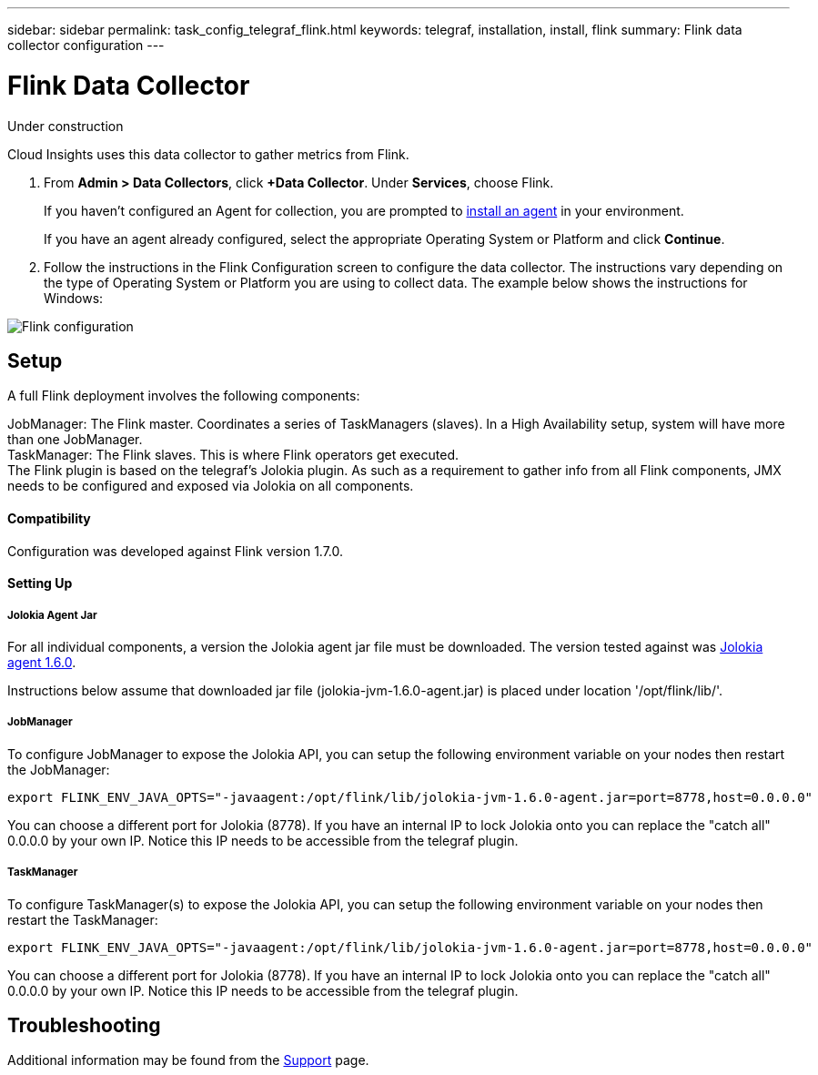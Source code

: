 ---
sidebar: sidebar
permalink: task_config_telegraf_flink.html
keywords: telegraf, installation, install, flink
summary: Flink data collector configuration
---

= Flink Data Collector

:toc: macro
:hardbreaks:
:toclevels: 1
:nofooter:
:icons: font
:linkattrs:
:imagesdir: ./media/

[.lead]
Under construction

Cloud Insights uses this data collector to gather metrics from Flink.

. From *Admin > Data Collectors*, click *+Data Collector*. Under *Services*, choose Flink.
+
If you haven't configured an Agent for collection, you are prompted to link:task_config_telegraf_agent.html[install an agent] in your environment.
+
If you have an agent already configured, select the appropriate Operating System or Platform and click *Continue*.

. Follow the instructions in the Flink Configuration screen to configure the data collector. The instructions vary depending on the type of Operating System or Platform you are using to collect data. The example below shows the instructions for Windows:

image:FlinkDCConfigWindows.png[Flink configuration]

== Setup

A full Flink deployment involves the following components:

JobManager: The Flink master. Coordinates a series of TaskManagers (slaves). In a High Availability setup, system will have more than one JobManager.
TaskManager: The Flink slaves. This is where Flink operators get executed.
The Flink plugin is based on the telegraf's Jolokia plugin. As such as a requirement to gather info from all Flink components, JMX needs to be configured and exposed via Jolokia on all components.

==== Compatibility
Configuration was developed against Flink version 1.7.0.

==== Setting Up

===== Jolokia Agent Jar
For all individual components, a version the Jolokia agent jar file must be downloaded. The version tested against was link:https://jolokia.org/download.html[Jolokia agent 1.6.0]. 

Instructions below assume that downloaded jar file (jolokia-jvm-1.6.0-agent.jar) is placed under location '/opt/flink/lib/'.

===== JobManager
To configure JobManager to expose the Jolokia API, you can setup the following environment variable on your nodes then restart the JobManager:

 export FLINK_ENV_JAVA_OPTS="-javaagent:/opt/flink/lib/jolokia-jvm-1.6.0-agent.jar=port=8778,host=0.0.0.0"

You can choose a different port for Jolokia (8778). If you have an internal IP to lock Jolokia onto you can replace the "catch all" 0.0.0.0 by your own IP. Notice this IP needs to be accessible from the telegraf plugin. 

===== TaskManager
To configure TaskManager(s) to expose the Jolokia API, you can setup the following environment variable on your nodes then restart the TaskManager:

 export FLINK_ENV_JAVA_OPTS="-javaagent:/opt/flink/lib/jolokia-jvm-1.6.0-agent.jar=port=8778,host=0.0.0.0"

You can choose a different port for Jolokia (8778). If you have an internal IP to lock Jolokia onto you can replace the "catch all" 0.0.0.0 by your own IP. Notice this IP needs to be accessible from the telegraf plugin. 

== Troubleshooting

Additional information may be found from the link:concept_requesting_support.html[Support] page.
